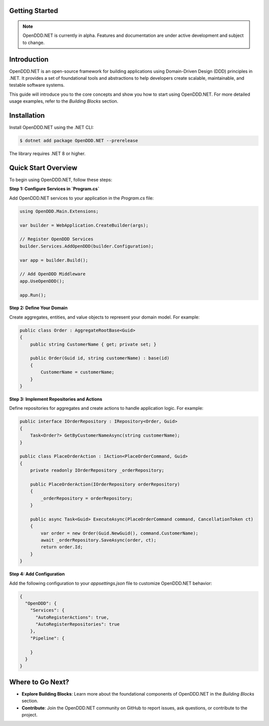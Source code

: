 ###############
Getting Started
###############

.. note::

    OpenDDD.NET is currently in alpha. Features and documentation are under active development and subject to change.

############
Introduction
############

OpenDDD.NET is an open-source framework for building applications using Domain-Driven Design (DDD) principles in .NET. It provides a set of foundational tools and abstractions to help developers create scalable, maintainable, and testable software systems.

This guide will introduce you to the core concepts and show you how to start using OpenDDD.NET. For more detailed usage examples, refer to the `Building Blocks` section.

############
Installation
############

Install OpenDDD.NET using the .NET CLI:

.. code-block:: bash

    $ dotnet add package OpenDDD.NET --prerelease

The library requires .NET 8 or higher.

####################
Quick Start Overview
####################

To begin using OpenDDD.NET, follow these steps:

**Step 1: Configure Services in `Program.cs`**

Add OpenDDD.NET services to your application in the `Program.cs` file:

.. code-block:: csharp

    using OpenDDD.Main.Extensions;

    var builder = WebApplication.CreateBuilder(args);

    // Register OpenDDD Services
    builder.Services.AddOpenDDD(builder.Configuration);

    var app = builder.Build();

    // Add OpenDDD Middleware
    app.UseOpenDDD();

    app.Run();

**Step 2: Define Your Domain**

Create aggregates, entities, and value objects to represent your domain model. For example:

.. code-block:: csharp

    public class Order : AggregateRootBase<Guid>
    {
        public string CustomerName { get; private set; }

        public Order(Guid id, string customerName) : base(id)
        {
            CustomerName = customerName;
        }
    }

**Step 3: Implement Repositories and Actions**

Define repositories for aggregates and create actions to handle application logic. For example:

.. code-block:: csharp

    public interface IOrderRepository : IRepository<Order, Guid>
    {
        Task<Order?> GetByCustomerNameAsync(string customerName);
    }

    public class PlaceOrderAction : IAction<PlaceOrderCommand, Guid>
    {
        private readonly IOrderRepository _orderRepository;

        public PlaceOrderAction(IOrderRepository orderRepository)
        {
            _orderRepository = orderRepository;
        }

        public async Task<Guid> ExecuteAsync(PlaceOrderCommand command, CancellationToken ct)
        {
            var order = new Order(Guid.NewGuid(), command.CustomerName);
            await _orderRepository.SaveAsync(order, ct);
            return order.Id;
        }
    }

**Step 4: Add Configuration**

Add the following configuration to your `appsettings.json` file to customize OpenDDD.NET behavior:

.. code-block:: json

    {
      "OpenDDD": {
        "Services": {
          "AutoRegisterActions": true,
          "AutoRegisterRepositories": true
        },
        "Pipeline": {
          
        }
      }
    }

#################
Where to Go Next?
#################

- **Explore Building Blocks**: Learn more about the foundational components of OpenDDD.NET in the `Building Blocks` section.
- **Contribute**: Join the OpenDDD.NET community on GitHub to report issues, ask questions, or contribute to the project.
